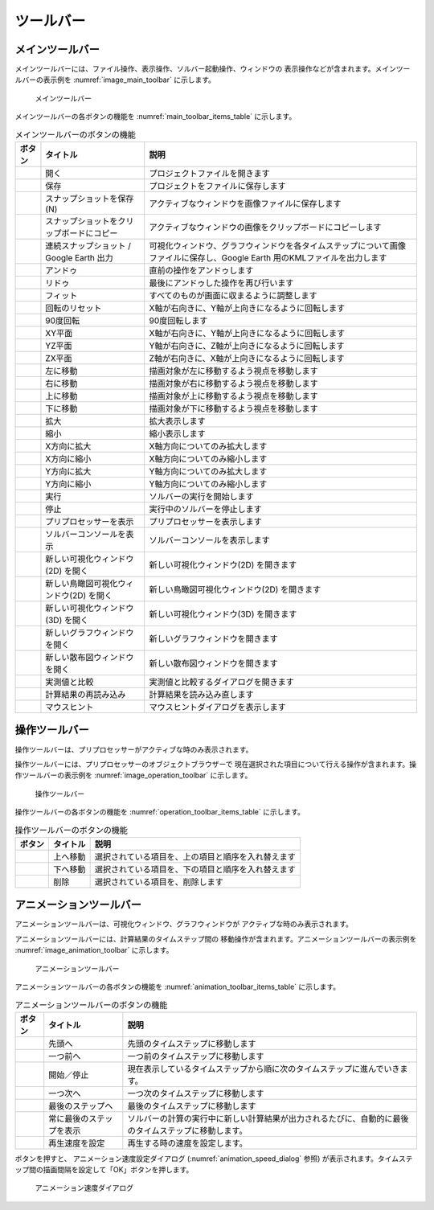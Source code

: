 ツールバー
============

.. _sec_main_toolbar:

メインツールバー
----------------

メインツールバーには、ファイル操作、表示操作、ソルバー起動操作、ウィンドウの
表示操作などが含まれます。メインツールバーの表示例を
:numref:`image_main_toolbar` に示します。

.. _image_main_toolbar:

.. figure:: images/main_toolbar.png
   :width: 450pt

   メインツールバー

メインツールバーの各ボタンの機能を :numref:`main_toolbar_items_table` に示します。

.. |icon_file_open| image:: images/icon_file_open.png
.. |icon_file_save| image:: images/icon_file_save.png
.. |icon_file_snapshot| image:: images/icon_file_snapshot.png
.. |icon_file_snapshot_clipboard| image:: images/icon_file_snapshot_clipboard.png
.. |icon_file_googleearth| image:: images/icon_file_googleearth.png
.. |icon_undo| image:: images/icon_undo.png
.. |icon_redo| image:: images/icon_redo.png
.. |icon_fit| image:: images/icon_fit.png
.. |icon_reset_rotation| image:: images/icon_reset_rotation.png
.. |icon_rotate_90| image:: images/icon_rotate_90.png
.. |icon_xy_plane| image:: images/icon_xy_plane.png
.. |icon_yz_plane| image:: images/icon_yz_plane.png
.. |icon_xz_plane| image:: images/icon_xz_plane.png
.. |icon_move_left| image:: images/icon_move_left.png
.. |icon_move_right| image:: images/icon_move_right.png
.. |icon_move_top| image:: images/icon_move_top.png
.. |icon_move_bottom| image:: images/icon_move_bottom.png
.. |icon_zoom_in| image:: images/icon_zoom_in.png
.. |icon_zoom_out| image:: images/icon_zoom_out.png
.. |icon_extend_x| image:: images/icon_extend_x.png
.. |icon_shorten_x| image:: images/icon_shorten_x.png
.. |icon_extend_y| image:: images/icon_extend_y.png
.. |icon_shorten_y| image:: images/icon_shorten_y.png
.. |icon_run| image:: images/icon_run.png
.. |icon_stop| image:: images/icon_stop.png
.. |icon_pre_processor| image:: images/icon_pre_processor.png
.. |icon_solver_console| image:: images/icon_solver_console.png
.. |icon_post2d| image:: images/icon_post2d.png
.. |icon_birdseye_post2d| image:: images/icon_birdseye_post2d.png
.. |icon_post3d| image:: images/icon_post3d.png
.. |icon_chart_window| image:: images/icon_chart_window.png
.. |icon_scatterd_chart| image:: images/icon_scatterd_chart.png
.. |icon_compare_measured| image:: images/icon_compare_measured.png
.. |icon_reload_result| image:: images/icon_reload_result.png
.. |icon_mouse_hints| image:: images/icon_mouse_hints.png

.. _main_toolbar_items_table:

.. list-table:: メインツールバーのボタンの機能
   :header-rows: 1

   * - ボタン
     - タイトル
     - 説明
   * - |icon_file_open|
     - 開く
     - プロジェクトファイルを開きます
   * - |icon_file_save|
     - 保存
     - プロジェクトをファイルに保存します
   * - |icon_file_snapshot|
     - スナップショットを保存 (N)
     - アクティブなウィンドウを画像ファイルに保存します
   * - |icon_file_snapshot_clipboard|
     - スナップショットをクリップボードにコピー
     - アクティブなウィンドウの画像をクリップボードにコピーします
   * - |icon_file_googleearth|
     - 連続スナップショット / Google Earth 出力
     - 可視化ウィンドウ、グラフウィンドウを各タイムステップについて画像ファイルに保存し、Google Earth 用のKMLファイルを出力します
   * - |icon_undo|
     - アンドゥ
     - 直前の操作をアンドゥします
   * - |icon_redo|
     - リドゥ
     - 最後にアンドゥした操作を再び行います
   * - |icon_fit|
     - フィット
     - すべてのものが画面に収まるように調整します
   * - |icon_reset_rotation|
     - 回転のリセット
     - X軸が右向きに、Y軸が上向きになるように回転します
   * - |icon_rotate_90|
     - 90度回転
     - 90度回転します
   * - |icon_xy_plane|
     - XY平面
     - X軸が右向きに、Y軸が上向きになるように回転します
   * - |icon_yz_plane|
     - YZ平面
     - Y軸が右向きに、Z軸が上向きになるように回転します
   * - |icon_xz_plane|
     - ZX平面
     - Z軸が右向きに、X軸が上向きになるように回転します
   * - |icon_move_left|
     - 左に移動
     - 描画対象が左に移動するよう視点を移動します
   * - |icon_move_right|
     - 右に移動
     - 描画対象が右に移動するよう視点を移動します
   * - |icon_move_top|
     - 上に移動
     - 描画対象が上に移動するよう視点を移動します
   * - |icon_move_bottom|
     - 下に移動
     - 描画対象が下に移動するよう視点を移動します
   * - |icon_zoom_in|
     - 拡大
     - 拡大表示します
   * - |icon_zoom_out|
     - 縮小
     - 縮小表示します
   * - |icon_extend_x|
     - X方向に拡大
     - X軸方向についてのみ拡大します
   * - |icon_shorten_x|
     - X方向に縮小
     - X軸方向についてのみ縮小します
   * - |icon_extend_y|
     - Y方向に拡大
     - Y軸方向についてのみ拡大します
   * - |icon_shorten_y|
     - Y方向に縮小
     - Y軸方向についてのみ縮小します
   * - |icon_run|
     - 実行
     - ソルバーの実行を開始します
   * - |icon_stop|
     - 停止
     - 実行中のソルバーを停止します
   * - |icon_pre_processor|
     - プリプロセッサーを表示
     - プリプロセッサーを表示します
   * - |icon_solver_console|
     - ソルバーコンソールを表示
     - ソルバーコンソールを表示します
   * - |icon_post2d|
     - 新しい可視化ウィンドウ(2D) を開く
     - 新しい可視化ウィンドウ(2D) を開きます
   * - |icon_birdseye_post2d|
     - 新しい鳥瞰図可視化ウィンドウ(2D) を開く
     - 新しい鳥瞰図可視化ウィンドウ(2D) を開きます
   * - |icon_post3d|
     - 新しい可視化ウィンドウ (3D) を開く
     - 新しい可視化ウィンドウ(3D) を開きます
   * - |icon_chart_window|
     - 新しいグラフウィンドウを開く
     - 新しいグラフウィンドウを開きます
   * - |icon_scatterd_chart|
     - 新しい散布図ウィンドウを開く
     - 新しい散布図ウィンドウを開きます
   * - |icon_compare_measured|
     - 実測値と比較
     - 実測値と比較するダイアログを開きます
   * - |icon_reload_result|
     - 計算結果の再読み込み
     - 計算結果を読み込み直します
   * - |icon_mouse_hints|
     - マウスヒント
     - マウスヒントダイアログを表示します

操作ツールバー
---------------

操作ツールバーは、プリプロセッサーがアクティブな時のみ表示されます。

操作ツールバーには、プリプロセッサーのオブジェクトブラウザーで
現在選択された項目について行える操作が含まれます。操作ツールバーの表示例を
:numref:`image_operation_toolbar` に示します。

.. _image_operation_toolbar:

.. figure:: images/operation_toolbar.png
   :width: 50pt

   操作ツールバー

操作ツールバーの各ボタンの機能を :numref:`operation_toolbar_items_table` に示します。

.. |icon_move_up| image:: images/icon_move_up.png
.. |icon_move_down| image:: images/icon_move_down.png
.. |icon_delete| image:: images/icon_delete.png

.. _operation_toolbar_items_table:

.. list-table:: 操作ツールバーのボタンの機能
   :header-rows: 1

   * - ボタン
     - タイトル
     - 説明
   * - |icon_move_up|
     - 上へ移動
     - 選択されている項目を、上の項目と順序を入れ替えます
   * - |icon_move_down|
     - 下へ移動
     - 選択されている項目を、下の項目と順序を入れ替えます
   * - |icon_delete|
     - 削除
     - 選択されている項目を、削除します

.. _sec_animation_toolbar:

アニメーションツールバー
-------------------------

アニメーションツールバーは、可視化ウィンドウ、グラフウィンドウが
アクティブな時のみ表示されます。

アニメーションツールバーには、計算結果のタイムステップ間の
移動操作が含まれます。アニメーションツールバーの表示例を
:numref:`image_animation_toolbar` に示します。

.. _image_animation_toolbar:

.. figure:: images/animation_toolbar.png
   :width: 180pt

   アニメーションツールバー

アニメーションツールバーの各ボタンの機能を
:numref:`animation_toolbar_items_table` に示します。

.. |icon_movie_reset| image:: images/icon_movie_reset.png
.. |icon_movie_backword| image:: images/icon_movie_backword.png
.. |icon_movie_start_stop| image:: images/icon_movie_start_stop.png
.. |icon_movie_forward| image:: images/icon_movie_forward.png
.. |icon_movie_last| image:: images/icon_movie_last.png
.. |icon_move_toggle_follow| image:: images/icon_move_toggle_follow.png
.. |icon_movie_speed| image:: images/icon_movie_speed.png

.. _animation_toolbar_items_table:

.. list-table:: アニメーションツールバーのボタンの機能
   :header-rows: 1

   * - ボタン
     - タイトル
     - 説明
   * - |icon_movie_reset|
     - 先頭へ
     - 先頭のタイムステップに移動します
   * - |icon_movie_backword|
     - 一つ前へ
     - 一つ前のタイムステップに移動します
   * - |icon_movie_start_stop|
     - 開始／停止
     - 現在表示しているタイムステップから順に次のタイムステップに進んでいきます。
   * - |icon_movie_forward|
     - 一つ次へ
     - 一つ次のタイムステップに移動します
   * - |icon_movie_last|
     - 最後のステップへ
     - 最後のタイムステップに移動します
   * - |icon_move_toggle_follow|
     - 常に最後のステップを表示
     - ソルバーの計算の実行中に新しい計算結果が出力されるたびに、自動的に最後のタイムステップに移動します。
   * - |icon_movie_speed|
     - 再生速度を設定
     - 再生する時の速度を設定します。

|icon_movie_speed| ボタンを押すと、
アニメーション速度設定ダイアログ (:numref:`animation_speed_dialog` 参照)
が表示されます。タイムステップ間の描画間隔を設定して「OK」ボタンを押します。

.. _animation_speed_dialog:

.. figure:: images/animation_speed_dialog.png
   :width: 160pt

   アニメーション速度ダイアログ
